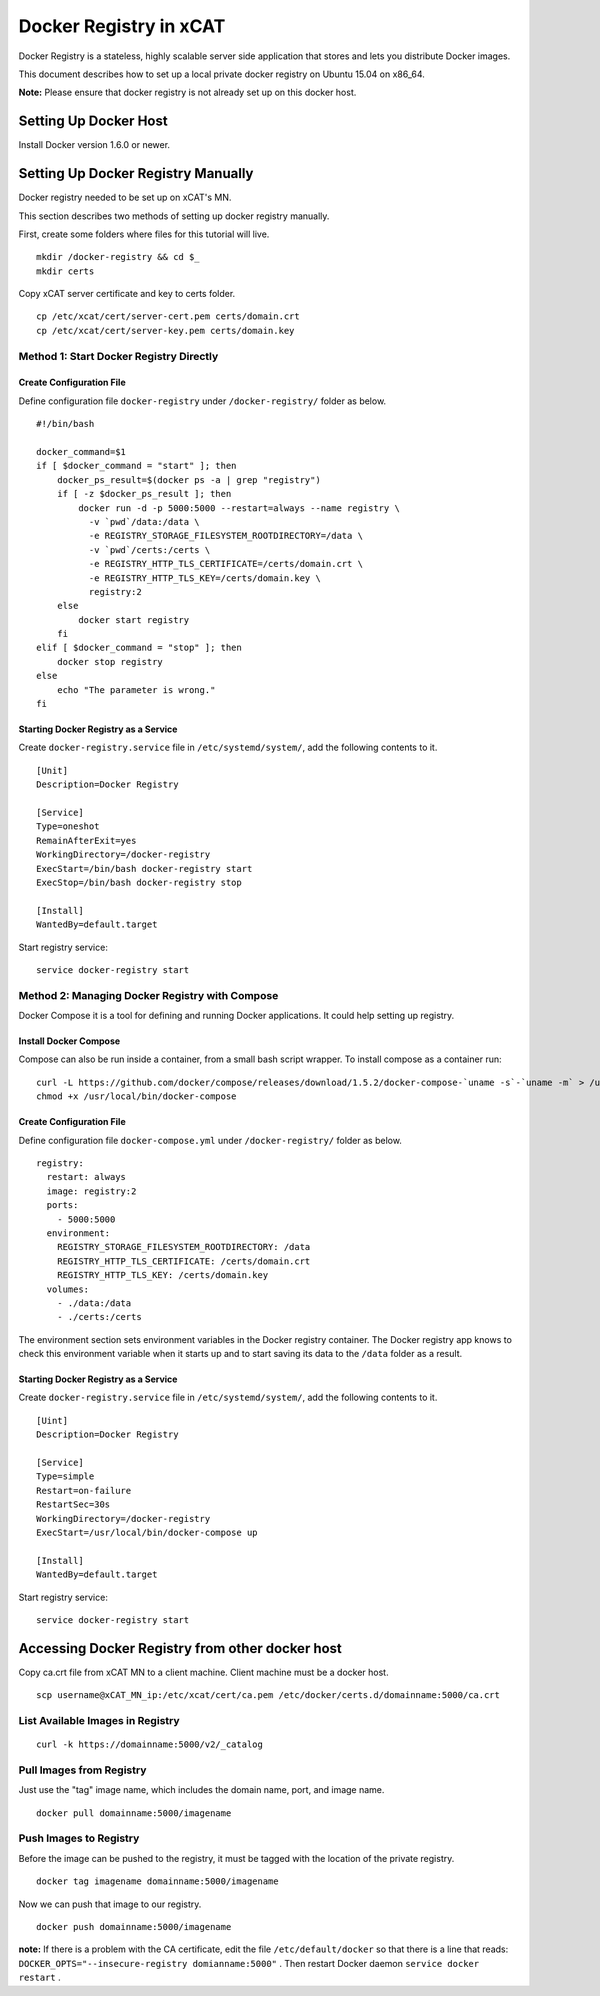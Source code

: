 Docker Registry in xCAT
=======================

Docker Registry is a stateless, highly scalable server side application that stores and lets you distribute Docker images.

This document describes how to set up a local private docker registry on Ubuntu 15.04 on x86_64.

**Note:** Please ensure that docker registry is not already set up on this docker host.

Setting Up Docker Host
----------------------

Install Docker version 1.6.0 or newer.

Setting Up Docker Registry Manually
-----------------------------------

Docker registry needed to be set up on xCAT's MN.

This section describes two methods of setting up docker registry manually.

First, create some folders where files for this tutorial will live. ::

    mkdir /docker-registry && cd $_
    mkdir certs

Copy xCAT server certificate and key to certs folder. ::

    cp /etc/xcat/cert/server-cert.pem certs/domain.crt
    cp /etc/xcat/cert/server-key.pem certs/domain.key

Method 1: Start Docker Registry Directly
````````````````````````````````````````

Create Configuration File
'''''''''''''''''''''''''

Define configuration file ``docker-registry`` under ``/docker-registry/`` folder as below. ::
  
    #!/bin/bash

    docker_command=$1
    if [ $docker_command = "start" ]; then
        docker_ps_result=$(docker ps -a | grep "registry")
        if [ -z $docker_ps_result ]; then
            docker run -d -p 5000:5000 --restart=always --name registry \
              -v `pwd`/data:/data \
              -e REGISTRY_STORAGE_FILESYSTEM_ROOTDIRECTORY=/data \
              -v `pwd`/certs:/certs \
              -e REGISTRY_HTTP_TLS_CERTIFICATE=/certs/domain.crt \
              -e REGISTRY_HTTP_TLS_KEY=/certs/domain.key \
              registry:2
        else
            docker start registry
        fi
    elif [ $docker_command = "stop" ]; then
        docker stop registry
    else
        echo "The parameter is wrong."
    fi

Starting Docker Registry as a Service
'''''''''''''''''''''''''''''''''''''

Create ``docker-registry.service`` file in ``/etc/systemd/system/``, add the following contents to it. ::

    [Unit]
    Description=Docker Registry

    [Service]
    Type=oneshot
    RemainAfterExit=yes
    WorkingDirectory=/docker-registry
    ExecStart=/bin/bash docker-registry start
    ExecStop=/bin/bash docker-registry stop

    [Install]
    WantedBy=default.target

Start registry service: ::

    service docker-registry start

Method 2: Managing Docker Registry with Compose
```````````````````````````````````````````````

Docker Compose it is a tool for defining and running Docker applications. It could help setting up registry. 

Install Docker Compose
''''''''''''''''''''''

Compose can also be run inside a container, from a small bash script wrapper. To install compose as a container run: ::

    curl -L https://github.com/docker/compose/releases/download/1.5.2/docker-compose-`uname -s`-`uname -m` > /usr/local/bin/docker-compose
    chmod +x /usr/local/bin/docker-compose

Create Configuration File
'''''''''''''''''''''''''

Define configuration file ``docker-compose.yml`` under ``/docker-registry/`` folder as below. ::

    registry:
      restart: always
      image: registry:2
      ports:
        - 5000:5000
      environment:
        REGISTRY_STORAGE_FILESYSTEM_ROOTDIRECTORY: /data
        REGISTRY_HTTP_TLS_CERTIFICATE: /certs/domain.crt
        REGISTRY_HTTP_TLS_KEY: /certs/domain.key
      volumes:
        - ./data:/data
        - ./certs:/certs

The environment section sets environment variables in the Docker registry container. The Docker registry app knows to check this environment variable when it starts up and to start saving its data to the ``/data`` folder as a result.

Starting Docker Registry as a Service
'''''''''''''''''''''''''''''''''''''

Create ``docker-registry.service`` file in ``/etc/systemd/system/``, add the following contents to it. ::

    [Uint]
    Description=Docker Registry

    [Service]
    Type=simple
    Restart=on-failure
    RestartSec=30s
    WorkingDirectory=/docker-registry
    ExecStart=/usr/local/bin/docker-compose up

    [Install]
    WantedBy=default.target

Start registry service: ::

    service docker-registry start

Accessing Docker Registry from other docker host
------------------------------------------------

Copy ca.crt file from xCAT MN to a client machine. Client machine must be a docker host. ::

    scp username@xCAT_MN_ip:/etc/xcat/cert/ca.pem /etc/docker/certs.d/domainname:5000/ca.crt

List Available Images in Registry
`````````````````````````````````````
::

    curl -k https://domainname:5000/v2/_catalog 

Pull Images from Registry
`````````````````````````  
Just use the "tag" image name, which includes the domain name, port, and image name. ::

    docker pull domainname:5000/imagename

Push Images to Registry
```````````````````````

Before the image can be pushed to the registry, it must be tagged with the location of the private registry. ::

    docker tag imagename domainname:5000/imagename

Now we can push that image to our registry. ::

    docker push domainname:5000/imagename

**note:** If there is a problem with the CA certificate, edit the file ``/etc/default/docker`` so that there is a line that reads: ``DOCKER_OPTS="--insecure-registry domianname:5000"`` . Then restart Docker daemon ``service docker restart`` .


